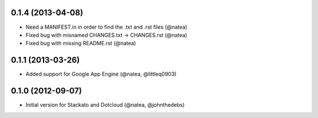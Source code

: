 0.1.4 (2013-04-08)
++++++++++++++++++
 
- Need a MANIFEST.in in order to find the .txt and .rst files (@natea)
- Fixed bug with misnamed CHANGES.txt -> CHANGES.rst (@natea)
- Fixed bug with missing README.rst (@natea)

0.1.1 (2013-03-26)
++++++++++++++++++

- Added support for Google App Engine (@natea, @littleq0903)

0.1.0 (2012-09-07)
++++++++++++++++++

- Initial version for Stackato and Dotcloud (@natea, @johnthedebs)